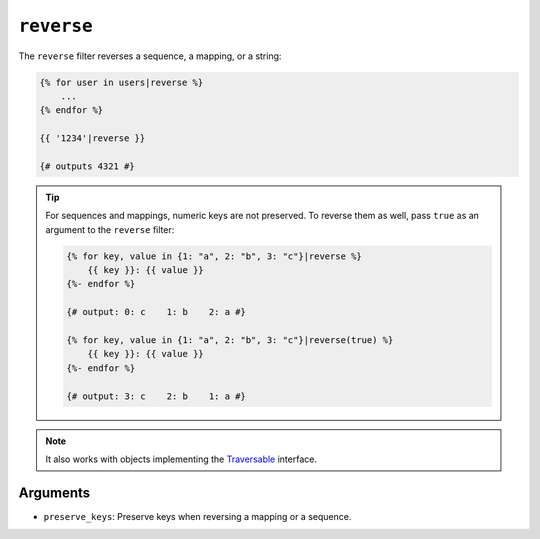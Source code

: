 ``reverse``
===========

.. versionadded:: 1.6
    Support for strings has been added in Twig 1.6.

The ``reverse`` filter reverses a sequence, a mapping, or a string:

.. code-block:: twig

    {% for user in users|reverse %}
        ...
    {% endfor %}

    {{ '1234'|reverse }}

    {# outputs 4321 #}

.. tip::

    For sequences and mappings, numeric keys are not preserved. To reverse
    them as well, pass ``true`` as an argument to the ``reverse`` filter:

    .. code-block:: twig

        {% for key, value in {1: "a", 2: "b", 3: "c"}|reverse %}
            {{ key }}: {{ value }}
        {%- endfor %}

        {# output: 0: c    1: b    2: a #}

        {% for key, value in {1: "a", 2: "b", 3: "c"}|reverse(true) %}
            {{ key }}: {{ value }}
        {%- endfor %}

        {# output: 3: c    2: b    1: a #}

.. note::

    It also works with objects implementing the `Traversable`_ interface.

Arguments
---------

* ``preserve_keys``: Preserve keys when reversing a mapping or a sequence.

.. _`Traversable`: https://secure.php.net/Traversable
